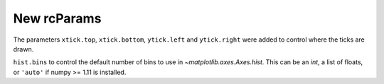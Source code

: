 New rcParams
------------

The parameters ``xtick.top``, ``xtick.bottom``, ``ytick.left``
and ``ytick.right`` were added to control where the ticks
are drawn.

``hist.bins`` to control the default number of bins to use in
`~matplotlib.axes.Axes.hist`.  This can be an `int`, a list of floats, or
``'auto'`` if numpy >= 1.11 is installed.
